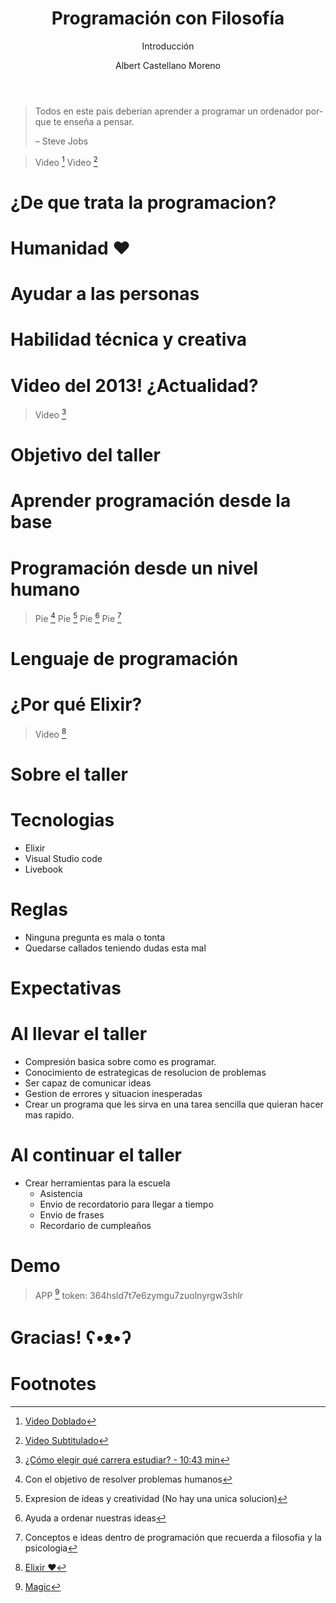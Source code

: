 * Slide Options                           :noexport:
# ======= Appear in cover-slide ====================
#+TITLE: Programación con Filosofía
#+SUBTITLE: Introducción
#+COMPANY: Nueva Acropolis Huaraz
#+AUTHOR: Albert Castellano Moreno
#+EMAIL: acastemoreno@gmail.com

# ======= Appear in thank-you-slide ================
#+GITHUB: http://github.com/acastemoreno

# ======= Appear under each slide ==================
#+FAVICON: images/na.png
#+ICON: images/na.png
#+HASHTAG: #NuevaAcropolis #programacion #filosofia

# ======= Google Analytics =========================
#+ANALYTICS: ----

# ======= Org settings =========================
#+EXCLUDE_TAGS: noexport
#+OPTIONS: toc:nil num:nil ^:nil
#+LANGUAGE: es
#+HTML_HEAD: <link rel="stylesheet" type="text/css" href="theme/css/custom.css" />

* 
  :PROPERTIES:
  :FILL:     images/rainbown.gif
  :TITLE:    white
  :SLIDE:    white contain-image
  :END:

* 
  :PROPERTIES:
  :SLIDE:    segue dark quote
  :ASIDE:    right bottom
  :ARTICLE:  flexbox vleft auto-fadein
  :END:

#+BEGIN_QUOTE
Todos en este pais deberian aprender a programar un ordenador porque te enseña a pensar.

      -- Steve Jobs
#+END_QUOTE

#+ATTR_HTML: :class note
#+BEGIN_QUOTE
Video [fn:1]
Video [fn:2]
#+END_QUOTE

* ¿De que trata la programacion?
  :PROPERTIES:
  :SLIDE:    segue dark quote
  :ASIDE:    right bottom
  :ARTICLE:  flexbox vleft auto-fadein
  :END:

* Humanidad ❤️
  :PROPERTIES:
  :SLIDE:    segue celeste quote
  :ASIDE:    right bottom
  :ARTICLE:  flexbox vleft auto-fadein
  :END:

* Ayudar a las personas
  :PROPERTIES:
  :SLIDE:    segue celeste quote
  :ASIDE:    right bottom
  :ARTICLE:  flexbox vleft auto-fadein
  :END:

* Habilidad técnica y creativa
  :PROPERTIES:
  :SLIDE:    segue celeste quote
  :ASIDE:    right bottom
  :ARTICLE:  flexbox vleft auto-fadein
  :END:

* Video del 2013!  ¿Actualidad?
  :PROPERTIES:
  :SLIDE:    segue dark quote
  :ASIDE:    right bottom
  :ARTICLE:  flexbox vleft auto-fadein
  :END:
#+ATTR_HTML: :class note
#+BEGIN_QUOTE
Video [fn:3]
#+END_QUOTE

* Objetivo del taller
  :PROPERTIES:
  :SLIDE:    segue dark quote
  :ASIDE:    right bottom
  :ARTICLE:  flexbox vleft auto-fadein
  :END:

* Aprender programación desde la base
  :PROPERTIES:
  :SLIDE:    segue celeste quote
  :ASIDE:    right bottom
  :ARTICLE:  flexbox vleft auto-fadein
  :END:

* Programación desde un nivel humano
  :PROPERTIES:
  :SLIDE:    segue celeste quote
  :ASIDE:    right bottom
  :ARTICLE:  flexbox vleft auto-fadein
  :END:
#+ATTR_HTML: :class note
#+BEGIN_QUOTE
Pie [fn:4]
Pie [fn:5]
Pie [fn:6]
Pie [fn:7]
#+END_QUOTE

* Lenguaje de programación
  :PROPERTIES:
  :SLIDE:    segue celeste quote
  :ASIDE:    right bottom
  :ARTICLE:  flexbox vleft auto-fadein
  :END:

* 
  :PROPERTIES:
  :FILL:     images/lenguajes-de-programacion.jpg
  :TITLE:    white
  :SLIDE:    white contain-image
  :END:

* ¿Por qué Elixir?
  :PROPERTIES:
  :SLIDE:    segue celeste quote
  :ASIDE:    right bottom
  :ARTICLE:  flexbox vleft auto-fadein
  :END:

#+ATTR_HTML: :class note
#+BEGIN_QUOTE
Video [fn:9]
#+END_QUOTE

* 
  :PROPERTIES:
  :FILL:     images/elixir_with_love.png
  :TITLE:    white
  :SLIDE:    white contain-image
  :END:

* 
  :PROPERTIES:
  :FILL:     images/elixir-girls.jpg
  :TITLE:    white
  :SLIDE:    white contain-image
  :END:

* 
  :PROPERTIES:
  :FILL:     images/elixir_child.jpeg
  :TITLE:    white
  :SLIDE:    white contain-image
  :END:

* Sobre el taller
  :PROPERTIES:
  :SLIDE:    segue dark quote
  :ASIDE:    right bottom
  :ARTICLE:  flexbox vleft auto-fadein
  :END:

* Tecnologias
- Elixir
- Visual Studio code
- Livebook

* Reglas
- Ninguna pregunta es mala o tonta
- Quedarse callados teniendo dudas esta mal

* Expectativas
  :PROPERTIES:
  :SLIDE:    segue dark quote
  :ASIDE:    right bottom
  :ARTICLE:  flexbox vleft auto-fadein
  :END:

* Al llevar el taller
- Compresión basica sobre como es programar.
- Conocimiento de estrategicas de resolucion de problemas
- Ser capaz de comunicar ideas
- Gestion de errores y situacion inesperadas
- Crear un programa que les sirva en una tarea sencilla que quieran hacer mas rapido.

* Al continuar el taller
- Crear herramientas para la escuela
  - Asistencia
  - Envio de recordatorio para llegar a tiempo
  - Envio de frases
  - Recordario de cumpleaños

* Demo
  :PROPERTIES:
  :SLIDE:    segue celeste quote
  :ASIDE:    right bottom
  :ARTICLE:  flexbox vleft auto-fadein
  :END:

#+ATTR_HTML: :class note
#+BEGIN_QUOTE
APP [fn:8]
token: 364hsld7t7e6zymgu7zuolnyrgw3shlr
#+END_QUOTE

* Gracias! ʕ•ᴥ•ʔ
:PROPERTIES:
:SLIDE: thank-you-slide segue
:ASIDE: right
:ARTICLE: flexbox vleft auto-fadein
:END:

* Footnotes
[fn:1] [[https://www.youtube.com/watch?v=hXAPOxykG9o][Video Doblado]]
[fn:2] [[https://www.youtube.com/watch?v=sDk1pTDPROI][Video Subtitulado]]
[fn:3] [[https://youtu.be/l6mTvXZQylg?si=wB73xkF2IYvJ-AZ9&t=643][¿Cómo elegir qué carrera estudiar? - 10:43 min]]
[fn:4] Con el objetivo de resolver problemas humanos
[fn:5] Expresion de ideas y creatividad (No hay una unica solucion)
[fn:6] Ayuda a ordenar nuestras ideas
[fn:7] Conceptos e ideas dentro de programación que recuerda a filosofia y la psicologia
[fn:8] [[https://acastemoreno-programacion-filosofia.hf.space/apps][Magic]]
[fn:9] [[https://www.youtube.com/watch?v=idUgQ87-7kA&][Elixir ❤️]]